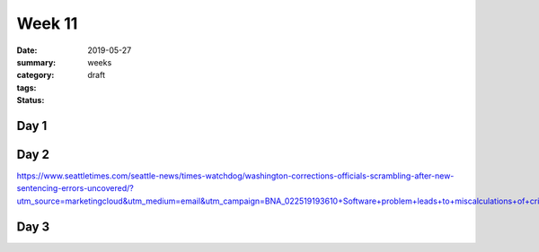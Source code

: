 Week 11 
#######

:date: 2019-05-27
:summary: 
:category: weeks
:tags: 
:status: draft


=====
Day 1
=====


=====
Day 2
=====

https://www.seattletimes.com/seattle-news/times-watchdog/washington-corrections-officials-scrambling-after-new-sentencing-errors-uncovered/?utm_source=marketingcloud&utm_medium=email&utm_campaign=BNA_022519193610+Software+problem+leads+to+miscalculations+of+criminal+sentences%3b+state+Department+o_2_25_2019&utm_term=Active%20subscriber


=====
Day 3
=====




   
